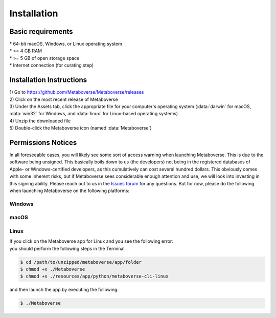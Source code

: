 ############
Installation
############

===============================
Basic requirements
===============================
| * 64-bit macOS, Windows, or Linux operating system
| * >= 4 GB RAM
| * >= 5 GB of open storage space
| * Internet connection (for curating step)

===============================
Installation Instructions
===============================
| 1) Go to `https://github.com/Metaboverse/Metaboverse/releases <https://github.com/Metaboverse/Metaboverse/releases>`_
| 2) Click on the most recent release of Metaboverse
| 3) Under the Assets tab, click the appropriate file for your computer's operating system (:data:`darwin` for macOS, :data:`win32` for Windows, and :data:`linux` for Linux-based operating systems)
| 4) Unzip the downloaded file
| 5) Double-click the Metaboverse icon (named :data:`Metaboverse`)

===============================
Permissions Notices
===============================
| In all foreseeable cases, you will likely see some sort of access warning when launching Metaboverse. This is due to the software being unsigned. This basically boils down to us (the developers) not being in the registered databases of Apple- or Windows-certified developers, as this cumulatively can cost several hundred dollars. This obviously comes with some inherent risks, but if Metaboverse sees considerable enough attention and use, we will look into investing in this signing ability. Please reach out to us in the `Issues forum <https://github.com/Metaboverse/Metaboverse/issues>`_ for any questions. But for now, please do the following when launching Metaboverse on the following platforms:

-------------------------------
Windows
-------------------------------
.. image:: images/png/permissions_windows.png
  :width: 700
  :align: center

-------------------------------
macOS
-------------------------------
.. image:: images/png/permissions_macos.png
  :width: 700
  :align: center

-------------------------------
Linux
-------------------------------
| If you click on the Metaboverse app for Linux and you see the following error:
.. image:: images/png/linux_launch_error.png
  :width: 700
  :align: center
| you should perform the following steps in the Terminal.
.. code-block:: shell

  $ cd /path/to/unzipped/metaboverse/app/folder
  $ chmod +x ./Metaboverse
  $ chmod +x ./resources/app/python/metaboverse-cli-linux
| and then launch the app by executing the following:
.. code-block:: shell

  $ ./Metaboverse
